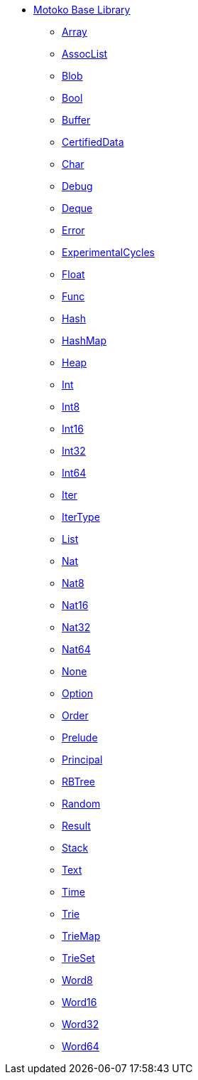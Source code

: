 * xref:stdlib-intro.adoc[Motoko Base Library]
** xref:./Array.adoc[Array]
** xref:./AssocList.adoc[AssocList]
** xref:./Blob.adoc[Blob]
** xref:./Bool.adoc[Bool]
** xref:./Buffer.adoc[Buffer]
** xref:./CertifiedData.adoc[CertifiedData]
** xref:./Char.adoc[Char]
** xref:./Debug.adoc[Debug]
** xref:./Deque.adoc[Deque]
** xref:./Error.adoc[Error]
** xref:./ExperimentalCycles.adoc[ExperimentalCycles]
** xref:./Float.adoc[Float]
** xref:./Func.adoc[Func]
** xref:./Hash.adoc[Hash]
** xref:./HashMap.adoc[HashMap]
** xref:./Heap.adoc[Heap]
** xref:./Int.adoc[Int]
** xref:./Int8.adoc[Int8]
** xref:./Int16.adoc[Int16]
** xref:./Int32.adoc[Int32]
** xref:./Int64.adoc[Int64]
** xref:./Iter.adoc[Iter]
** xref:./IterType.adoc[IterType]
** xref:./List.adoc[List]
** xref:./Nat.adoc[Nat]
** xref:./Nat8.adoc[Nat8]
** xref:./Nat16.adoc[Nat16]
** xref:./Nat32.adoc[Nat32]
** xref:./Nat64.adoc[Nat64]
** xref:./None.adoc[None]
** xref:./Option.adoc[Option]
** xref:./Order.adoc[Order]
** xref:./Prelude.adoc[Prelude]
** xref:./Principal.adoc[Principal]
** xref:./RBTree.adoc[RBTree]
** xref:./Random.adoc[Random]
** xref:./Result.adoc[Result]
** xref:./Stack.adoc[Stack]
** xref:./Text.adoc[Text]
** xref:./Time.adoc[Time]
** xref:./Trie.adoc[Trie]
** xref:./TrieMap.adoc[TrieMap]
** xref:./TrieSet.adoc[TrieSet]
** xref:./Word8.adoc[Word8]
** xref:./Word16.adoc[Word16]
** xref:./Word32.adoc[Word32]
** xref:./Word64.adoc[Word64]
